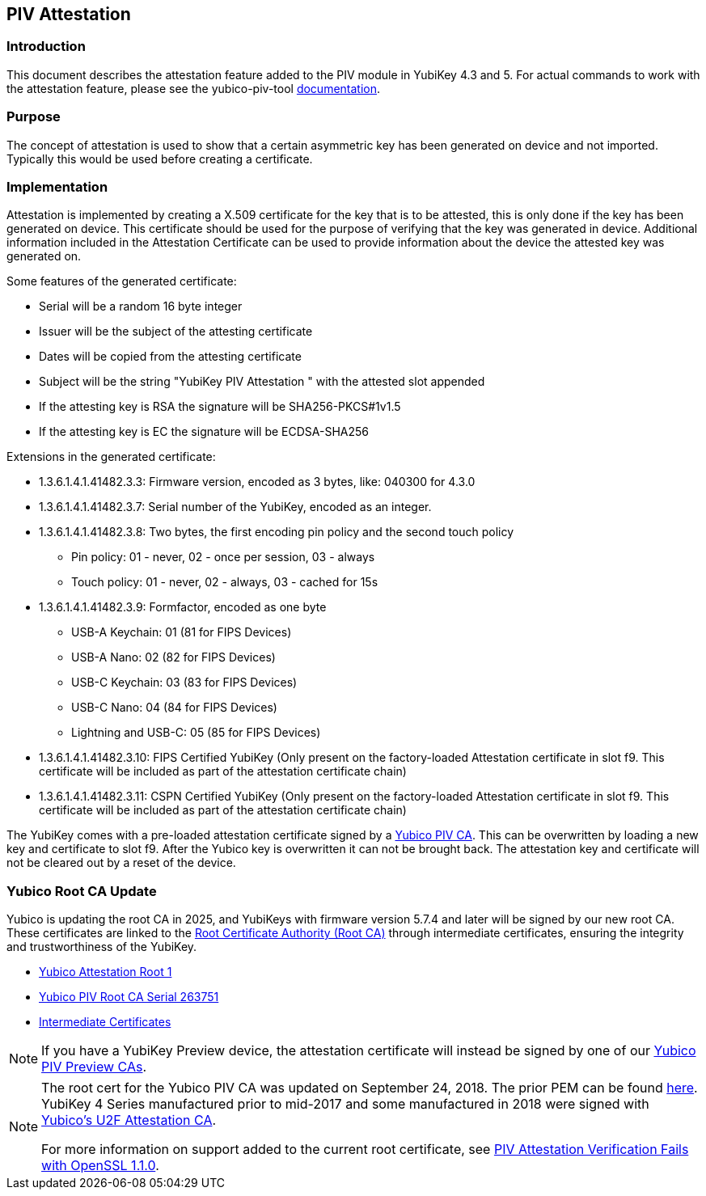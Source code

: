 == PIV Attestation

=== Introduction
This document describes the attestation feature added to the PIV module in YubiKey 4.3 and 5. For actual commands to work with the attestation feature, please see the yubico-piv-tool link:../../yubico-piv-tool/Attestation.adoc[documentation].

=== Purpose
The concept of attestation is used to show that a certain asymmetric key has been generated on device and not imported. Typically this would be used before creating a certificate.

=== Implementation
Attestation is implemented by creating a X.509 certificate for the key that is to be attested, this is only done if the key has been generated on device. This certificate should be used for the purpose of verifying that the key was generated in device. Additional information included in the Attestation Certificate can be used to provide information about the device the attested key was generated on.

Some features of the generated certificate:

* Serial will be a random 16 byte integer
* Issuer will be the subject of the attesting certificate
* Dates will be copied from the attesting certificate
* Subject will be the string "YubiKey PIV Attestation " with the attested slot appended
* If the attesting key is RSA the signature will be SHA256-PKCS#1v1.5
* If the attesting key is EC the signature will be ECDSA-SHA256

Extensions in the generated certificate:

* +1.3.6.1.4.1.41482.3.3+: Firmware version, encoded as 3 bytes, like: 040300 for 4.3.0
* +1.3.6.1.4.1.41482.3.7+: Serial number of the YubiKey, encoded as an integer.
* +1.3.6.1.4.1.41482.3.8+: Two bytes, the first encoding pin policy and the second touch policy
** Pin policy: 01 - never, 02 - once per session, 03 - always
** Touch policy: 01 - never, 02 - always, 03 - cached for 15s
* +1.3.6.1.4.1.41482.3.9+: Formfactor, encoded as one byte
** USB-A Keychain: 01 (81 for FIPS Devices)
** USB-A Nano: 02 (82 for FIPS Devices)
** USB-C Keychain: 03 (83 for FIPS Devices)
** USB-C Nano: 04 (84 for FIPS Devices)
** Lightning and USB-C: 05 (85 for FIPS Devices)
* +1.3.6.1.4.1.41482.3.10+: FIPS Certified YubiKey (Only present on the factory-loaded Attestation certificate in slot f9. This certificate will be included as part of the attestation certificate chain)
* +1.3.6.1.4.1.41482.3.11+: CSPN Certified YubiKey (Only present on the factory-loaded Attestation certificate in slot f9. This certificate will be included as part of the attestation certificate chain)

The YubiKey comes with a pre-loaded attestation certificate signed by a link:/PKI/yubico-ca-certs.txt[Yubico PIV CA]. This can be overwritten by loading a new key and certificate to slot f9. After the Yubico key is overwritten it can not be brought back. The attestation key and certificate will not be cleared out by a reset of the device.

=== Yubico Root CA Update

Yubico is updating the root CA in 2025, and YubiKeys with firmware version 5.7.4 and later will be signed by our new root CA.  These certificates are linked to the link:/PKI/yubico-ca-certs.txt[Root Certificate Authority (Root CA)] through intermediate certificates, ensuring the integrity and trustworthiness of the YubiKey.

* link:/PKI/yubico-ca-1.pem[Yubico Attestation Root 1]
* link:/PKI/yubico-piv-ca-1.pem[Yubico PIV Root CA Serial 263751]
* link:/PKI/yubico-intermediate.pem[Intermediate Certificates]

NOTE: If you have a YubiKey Preview device, the attestation certificate will
instead be signed by one of our link:/PKI/preview/yubico-preview-ca-certs.txt[Yubico PIV Preview CAs].

[NOTE]
====
The root cert for the Yubico PIV CA was updated on September 24, 2018. The prior PEM can be found link:piv-attestation-ca-old.pem[here]. YubiKey 4 Series manufactured prior to mid-2017 and some manufactured in 2018 were signed with link:https://developers.yubico.com/u2f/yubico-u2f-ca-certs.txt[Yubico's U2F Attestation CA].

For more information on support added to the current root certificate, see link:https://support.yubico.com/support/solutions/articles/15000013406-piv-attestation-verification-fails-with-openssl-1-1-0[PIV Attestation Verification Fails with OpenSSL 1.1.0].
====
